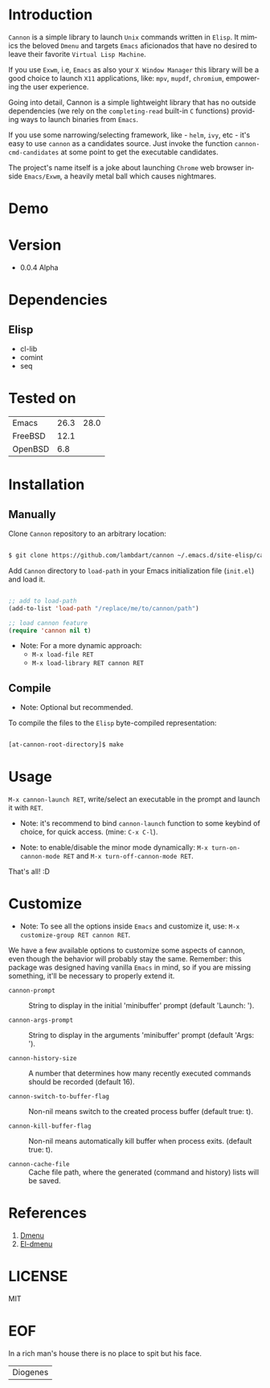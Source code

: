 #+AUTHOR: lambdart
#+EMAIL: lambdart@protonmail.com
#+KEYWORDS: readme, app launch, elisp, emacs package
#+LANGUAGE: en
#+PROPERTY: header-args :tangle no

* Introduction

  =Cannon= is a simple library to launch =Unix= commands written in
  =Elisp=. It mimics the beloved =Dmenu= and targets =Emacs=
  aficionados that have no desired to leave their favorite
  =Virtual Lisp Machine=.

  If you use =Exwm=, i.e, =Emacs= as also your =X Window Manager=
  this library will be a good choice to launch =X11= applications,
  like: =mpv=, =mupdf=, =chromium=, empowering the user experience.

  Going into detail, Cannon is a simple lightweight library
  that has no outside dependencies (we rely on the =completing-read=
  built-in =C= functions) providing ways to launch binaries from
  =Emacs=.

  If you use some narrowing/selecting framework, like - =helm=, =ivy=,
  etc - it's easy to use =cannon= as a candidates source. Just invoke the
  function =cannon-cmd-candidates= at some point to get the
  executable candidates.

  The project's name itself is a joke about launching =Chrome= web
  browser inside =Emacs/Exwm=, a heavily metal ball which causes
  nightmares.

* Demo

  #+CAPTION: cannon
  #+NAME:   fig:cannon prompt

  [[./assets/cannon.jpg]]

* Version

  - 0.0.4 Alpha

* Dependencies
** Elisp

  - cl-lib
  - comint
  - seq

* Tested on

  | Emacs   | 26.3 | 28.0 |
  | FreeBSD | 12.1 |      |
  | OpenBSD |  6.8 |      |

* Installation
** Manually

   Clone =Cannon= repository to an arbitrary location:

   #+BEGIN_SRC sh

   $ git clone https://github.com/lambdart/cannon ~/.emacs.d/site-elisp/cannon

   #+END_SRC

   Add =Cannon= directory to =load-path= in your
   Emacs initialization file (~init.el~) and load it.

   #+BEGIN_SRC emacs-lisp

   ;; add to load-path
   (add-to-list 'load-path "/replace/me/to/cannon/path")

   ;; load cannon feature
   (require 'cannon nil t)

   #+END_SRC

   - Note: For a more dynamic approach:
     - =M-x load-file RET=
     - =M-x load-library RET cannon RET=

** Compile

   * Note: Optional but recommended.

   To compile the files to the =Elisp= byte-compiled representation:

   #+BEGIN_SRC sh

   [at-cannon-root-directory]$ make

   #+END_SRC

* Usage

  =M-x cannon-launch RET=, write/select an executable in the prompt and launch it
  with =RET=.

  - Note: it's recommend to bind =cannon-launch= function to some keybind of
    choice, for quick access. (mine: =C-x C-l=).

  - Note: to enable/disable the minor mode dynamically:
    =M-x turn-on-cannon-mode RET= and =M-x turn-off-cannon-mode RET=.

  That's all! :D

* Customize

  * Note: To see all the options inside =Emacs= and customize it,
    use: =M-x customize-group RET cannon RET=.

  We have a few available options to customize some aspects of cannon,
  even though the behavior will probably stay the same. Remember: this
  package was designed having vanilla =Emacs= in mind, so if you are
  missing something, it'll be necessary to properly extend it.

  - =cannon-prompt= :: String to display in the initial 'minibuffer'
    prompt (default 'Launch: ').

  - =cannon-args-prompt= :: String to display in the arguments
    'minibuffer' prompt (default 'Args: ').

  - =cannon-history-size= :: A number that determines how many
    recently executed commands should be recorded (default 16).

  - =cannon-switch-to-buffer-flag= :: Non-nil means switch to the
    created process buffer (default true: t).

  - =cannon-kill-buffer-flag= :: Non-nil means automatically kill buffer
    when process exits. (default true: t).

  - =cannon-cache-file= :: Cache file path, where the generated
    (command and history) lists will be saved.

* References

  1. [[https://tools.suckless.org/dmenu/][Dmenu]]
  2. [[https://github.com/lujun9972/el-dmenu][El-dmenu]]

* LICENSE
  MIT
* EOF
  In a rich man's house there is no place to spit but his face.
  | Diogenes |
